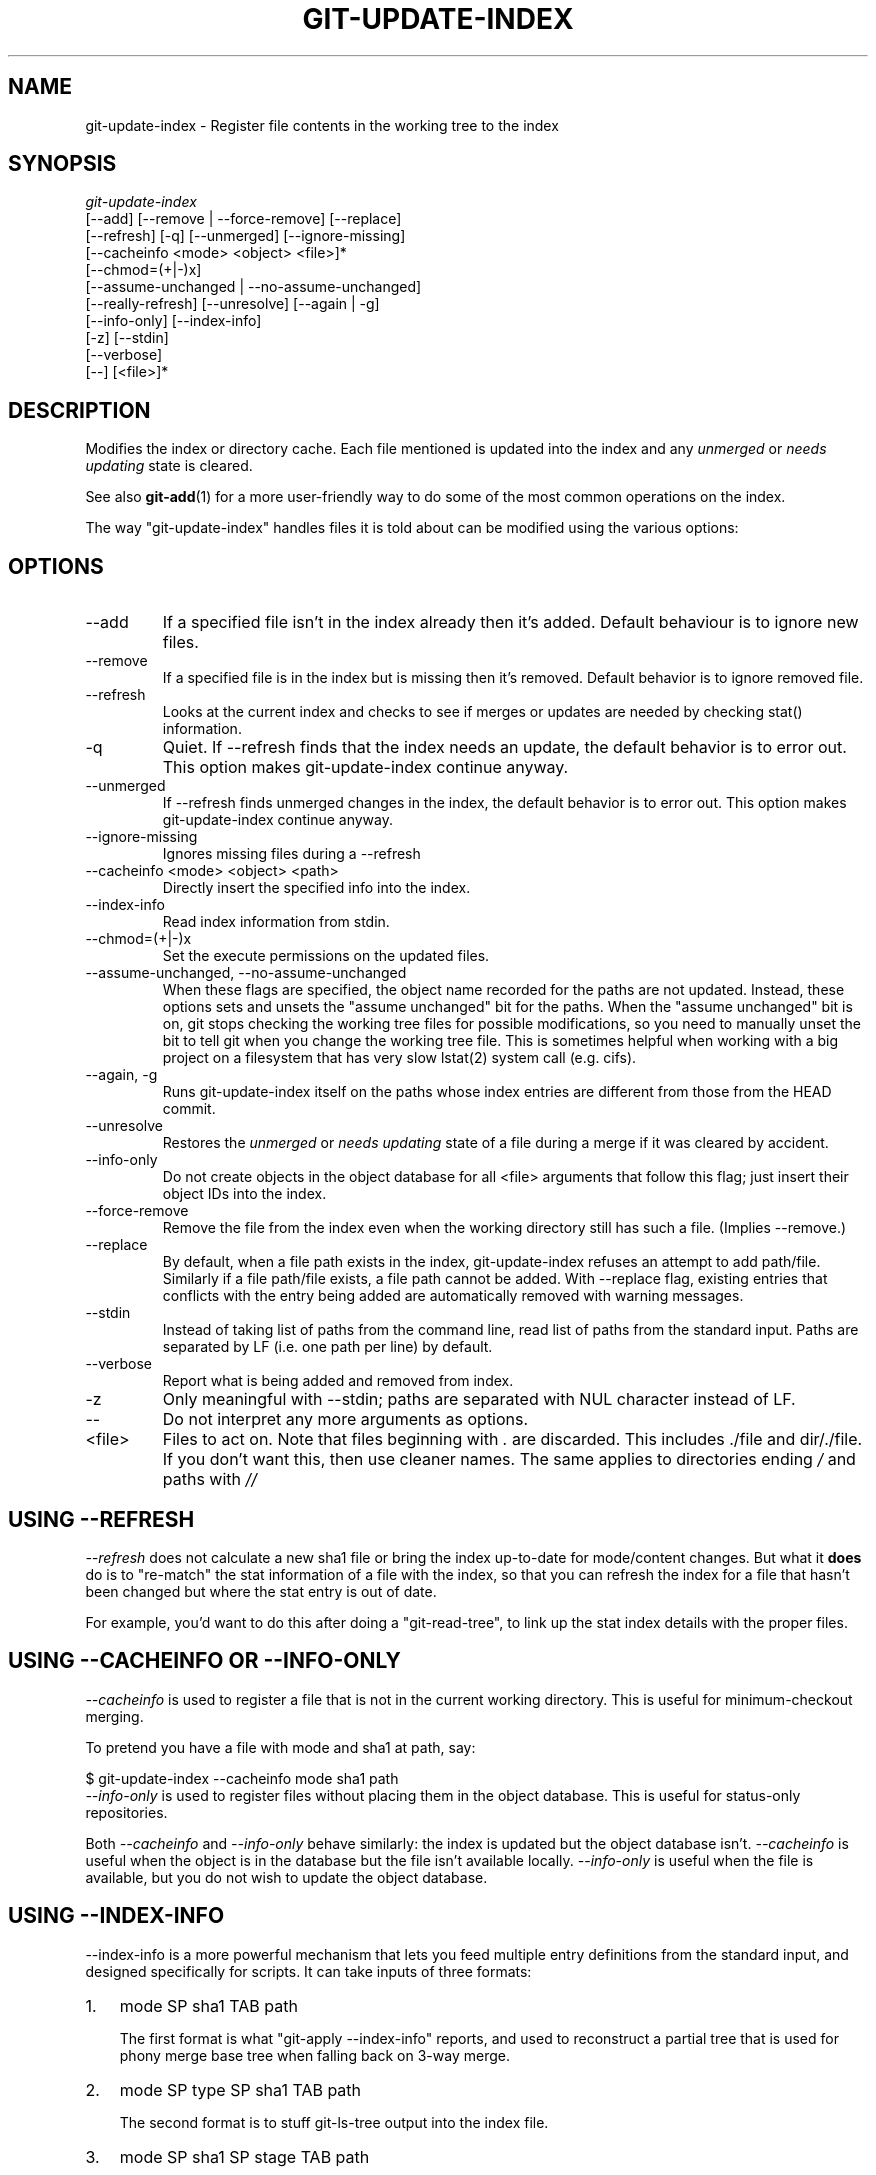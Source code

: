 .\" ** You probably do not want to edit this file directly **
.\" It was generated using the DocBook XSL Stylesheets (version 1.69.1).
.\" Instead of manually editing it, you probably should edit the DocBook XML
.\" source for it and then use the DocBook XSL Stylesheets to regenerate it.
.TH "GIT\-UPDATE\-INDEX" "1" "06/02/2007" "Git 1.5.2.167.g4bc70" "Git Manual"
.\" disable hyphenation
.nh
.\" disable justification (adjust text to left margin only)
.ad l
.SH "NAME"
git\-update\-index \- Register file contents in the working tree to the index
.SH "SYNOPSIS"
.sp
.nf
\fIgit\-update\-index\fR
             [\-\-add] [\-\-remove | \-\-force\-remove] [\-\-replace]
             [\-\-refresh] [\-q] [\-\-unmerged] [\-\-ignore\-missing]
             [\-\-cacheinfo <mode> <object> <file>]*
             [\-\-chmod=(+|\-)x]
             [\-\-assume\-unchanged | \-\-no\-assume\-unchanged]
             [\-\-really\-refresh] [\-\-unresolve] [\-\-again | \-g]
             [\-\-info\-only] [\-\-index\-info]
             [\-z] [\-\-stdin]
             [\-\-verbose]
             [\-\-] [<file>]*
.fi
.SH "DESCRIPTION"
Modifies the index or directory cache. Each file mentioned is updated into the index and any \fIunmerged\fR or \fIneeds updating\fR state is cleared.

See also \fBgit\-add\fR(1) for a more user\-friendly way to do some of the most common operations on the index.

The way "git\-update\-index" handles files it is told about can be modified using the various options:
.SH "OPTIONS"
.TP
\-\-add
If a specified file isn't in the index already then it's added. Default behaviour is to ignore new files.
.TP
\-\-remove
If a specified file is in the index but is missing then it's removed. Default behavior is to ignore removed file.
.TP
\-\-refresh
Looks at the current index and checks to see if merges or updates are needed by checking stat() information.
.TP
\-q
Quiet. If \-\-refresh finds that the index needs an update, the default behavior is to error out. This option makes git\-update\-index continue anyway.
.TP
\-\-unmerged
If \-\-refresh finds unmerged changes in the index, the default behavior is to error out. This option makes git\-update\-index continue anyway.
.TP
\-\-ignore\-missing
Ignores missing files during a \-\-refresh
.TP
\-\-cacheinfo <mode> <object> <path>
Directly insert the specified info into the index.
.TP
\-\-index\-info
Read index information from stdin.
.TP
\-\-chmod=(+|\-)x
Set the execute permissions on the updated files.
.TP
\-\-assume\-unchanged, \-\-no\-assume\-unchanged
When these flags are specified, the object name recorded for the paths are not updated. Instead, these options sets and unsets the "assume unchanged" bit for the paths. When the "assume unchanged" bit is on, git stops checking the working tree files for possible modifications, so you need to manually unset the bit to tell git when you change the working tree file. This is sometimes helpful when working with a big project on a filesystem that has very slow lstat(2) system call (e.g. cifs).
.TP
\-\-again, \-g
Runs git\-update\-index itself on the paths whose index entries are different from those from the HEAD commit.
.TP
\-\-unresolve
Restores the \fIunmerged\fR or \fIneeds updating\fR state of a file during a merge if it was cleared by accident.
.TP
\-\-info\-only
Do not create objects in the object database for all <file> arguments that follow this flag; just insert their object IDs into the index.
.TP
\-\-force\-remove
Remove the file from the index even when the working directory still has such a file. (Implies \-\-remove.)
.TP
\-\-replace
By default, when a file path exists in the index, git\-update\-index refuses an attempt to add path/file. Similarly if a file path/file exists, a file path cannot be added. With \-\-replace flag, existing entries that conflicts with the entry being added are automatically removed with warning messages.
.TP
\-\-stdin
Instead of taking list of paths from the command line, read list of paths from the standard input. Paths are separated by LF (i.e. one path per line) by default.
.TP
\-\-verbose
Report what is being added and removed from index.
.TP
\-z
Only meaningful with \-\-stdin; paths are separated with NUL character instead of LF.
.TP
\-\-
Do not interpret any more arguments as options.
.TP
<file>
Files to act on. Note that files beginning with \fI.\fR are discarded. This includes ./file and dir/./file. If you don't want this, then use cleaner names. The same applies to directories ending \fI/\fR and paths with \fI//\fR
.SH "USING \-\-REFRESH"
\fI\-\-refresh\fR does not calculate a new sha1 file or bring the index up\-to\-date for mode/content changes. But what it \fBdoes\fR do is to "re\-match" the stat information of a file with the index, so that you can refresh the index for a file that hasn't been changed but where the stat entry is out of date.

For example, you'd want to do this after doing a "git\-read\-tree", to link up the stat index details with the proper files.
.SH "USING \-\-CACHEINFO OR \-\-INFO\-ONLY"
\fI\-\-cacheinfo\fR is used to register a file that is not in the current working directory. This is useful for minimum\-checkout merging.

To pretend you have a file with mode and sha1 at path, say:
.sp
.nf
$ git\-update\-index \-\-cacheinfo mode sha1 path
.fi
\fI\-\-info\-only\fR is used to register files without placing them in the object database. This is useful for status\-only repositories.

Both \fI\-\-cacheinfo\fR and \fI\-\-info\-only\fR behave similarly: the index is updated but the object database isn't. \fI\-\-cacheinfo\fR is useful when the object is in the database but the file isn't available locally. \fI\-\-info\-only\fR is useful when the file is available, but you do not wish to update the object database.
.SH "USING \-\-INDEX\-INFO"
\-\-index\-info is a more powerful mechanism that lets you feed multiple entry definitions from the standard input, and designed specifically for scripts. It can take inputs of three formats:
.TP 3
1.
mode SP sha1 TAB path

The first format is what "git\-apply \-\-index\-info" reports, and used to reconstruct a partial tree that is used for phony merge base tree when falling back on 3\-way merge.
.TP
2.
mode SP type SP sha1 TAB path

The second format is to stuff git\-ls\-tree output into the index file.
.TP
3.
mode SP sha1 SP stage TAB path

This format is to put higher order stages into the index file and matches git\-ls\-files \-\-stage output.

To place a higher stage entry to the index, the path should first be removed by feeding a mode=0 entry for the path, and then feeding necessary input lines in the third format.

For example, starting with this index:
.sp
.nf
$ git ls\-files \-s
100644 8a1218a1024a212bb3db30becd860315f9f3ac52 0       frotz
.fi
you can feed the following input to \-\-index\-info:
.sp
.nf
$ git update\-index \-\-index\-info
0 0000000000000000000000000000000000000000      frotz
100644 8a1218a1024a212bb3db30becd860315f9f3ac52 1       frotz
100755 8a1218a1024a212bb3db30becd860315f9f3ac52 2       frotz
.fi
The first line of the input feeds 0 as the mode to remove the path; the SHA1 does not matter as long as it is well formatted. Then the second and third line feeds stage 1 and stage 2 entries for that path. After the above, we would end up with this:
.sp
.nf
$ git ls\-files \-s
100644 8a1218a1024a212bb3db30becd860315f9f3ac52 1       frotz
100755 8a1218a1024a212bb3db30becd860315f9f3ac52 2       frotz
.fi
.SH "USING \(lqASSUME UNCHANGED\(rq BIT"
Many operations in git depend on your filesystem to have an efficient lstat(2) implementation, so that st_mtime information for working tree files can be cheaply checked to see if the file contents have changed from the version recorded in the index file. Unfortunately, some filesystems have inefficient lstat(2). If your filesystem is one of them, you can set "assume unchanged" bit to paths you have not changed to cause git not to do this check. Note that setting this bit on a path does not mean git will check the contents of the file to see if it has changed \(em it makes git to omit any checking and assume it has \fBnot\fR changed. When you make changes to working tree files, you have to explicitly tell git about it by dropping "assume unchanged" bit, either before or after you modify them.

In order to set "assume unchanged" bit, use \-\-assume\-unchanged option. To unset, use \-\-no\-assume\-unchanged.

The command looks at core.ignorestat configuration variable. When this is true, paths updated with git\-update\-index paths\&... and paths updated with other git commands that update both index and working tree (e.g. git\-apply \-\-index, git\-checkout\-index \-u, and git\-read\-tree \-u) are automatically marked as "assume unchanged". Note that "assume unchanged" bit is \fBnot\fR set if git\-update\-index \-\-refresh finds the working tree file matches the index (use git\-update\-index \-\-really\-refresh if you want to mark them as "assume unchanged").
.SH "EXAMPLES"
To update and refresh only the files already checked out:
.sp
.nf
$ git\-checkout\-index \-n \-f \-a && git\-update\-index \-\-ignore\-missing \-\-refresh
.fi
.TP
On an inefficient filesystem with core.ignorestat set
.sp
.nf
$ git update\-index \-\-really\-refresh              \fB(1)\fR
$ git update\-index \-\-no\-assume\-unchanged foo.c   \fB(2)\fR
$ git diff \-\-name\-only                           \fB(3)\fR
$ edit foo.c
$ git diff \-\-name\-only                           \fB(4)\fR
M foo.c
$ git update\-index foo.c                         \fB(5)\fR
$ git diff \-\-name\-only                           \fB(6)\fR
$ edit foo.c
$ git diff \-\-name\-only                           \fB(7)\fR
$ git update\-index \-\-no\-assume\-unchanged foo.c   \fB(8)\fR
$ git diff \-\-name\-only                           \fB(9)\fR
M foo.c
.fi
.sp
\fB1. \fRforces lstat(2) to set "assume unchanged" bits for paths that match index.
.br
\fB2. \fRmark the path to be edited.
.br
\fB3. \fRthis does lstat(2) and finds index matches the path.
.br
\fB4. \fRthis does lstat(2) and finds index does \fBnot\fR match the path.
.br
\fB5. \fRregistering the new version to index sets "assume unchanged" bit.
.br
\fB6. \fRand it is assumed unchanged.
.br
\fB7. \fReven after you edit it.
.br
\fB8. \fRyou can tell about the change after the fact.
.br
\fB9. \fRnow it checks with lstat(2) and finds it has been changed.
.br
.SH "CONFIGURATION"
The command honors core.filemode configuration variable. If your repository is on an filesystem whose executable bits are unreliable, this should be set to \fIfalse\fR (see \fBgit\-config\fR(1)). This causes the command to ignore differences in file modes recorded in the index and the file mode on the filesystem if they differ only on executable bit. On such an unfortunate filesystem, you may need to use git\-update\-index \-\-chmod=.

Quite similarly, if core.symlinks configuration variable is set to \fIfalse\fR (see \fBgit\-config\fR(1)), symbolic links are checked out as plain files, and this command does not modify a recorded file mode from symbolic link to regular file.

The command looks at core.ignorestat configuration variable. See \fIUsing "assume unchanged" bit\fR section above.
.SH "SEE ALSO"
\fBgit\-config\fR(1), \fBgit\-add\fR(1)
.SH "AUTHOR"
Written by Linus Torvalds <torvalds@osdl.org>
.SH "DOCUMENTATION"
Documentation by David Greaves, Junio C Hamano and the git\-list <git@vger.kernel.org>.
.SH "GIT"
Part of the \fBgit\fR(7) suite

